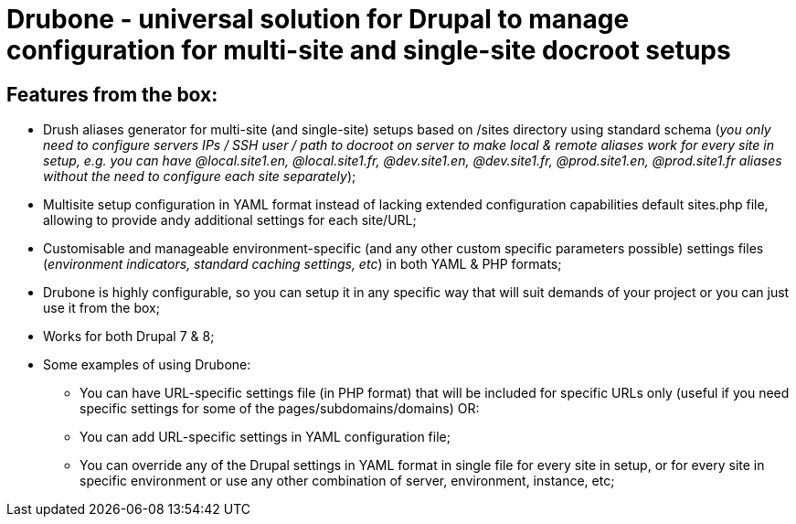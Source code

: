 = Drubone - universal solution for Drupal to manage configuration for multi-site and single-site docroot setups

== Features from the box:

* Drush aliases generator for multi-site (and single-site) setups based on /sites directory using standard schema (_you only need to configure servers IPs / SSH user / path to docroot on server to make local & remote aliases work for every site in setup, e.g. you can have @local.site1.en, @local.site1.fr, @dev.site1.en, @dev.site1.fr, @prod.site1.en, @prod.site1.fr aliases without the need to configure each site separately_);

* Multisite setup configuration in YAML format instead of lacking extended configuration capabilities default sites.php file, allowing to provide andy additional settings for each site/URL;

* Customisable and manageable environment-specific (and any other custom specific parameters possible) settings files (_environment indicators, standard caching settings, etc_) in both YAML & PHP formats;

* Drubone is highly configurable, so you can setup it in any specific way that will suit demands of your project or you can just use it from the box;

* Works for both Drupal 7 & 8;

* Some examples of using Drubone:

** You can have URL-specific settings file (in PHP format) that will be included for specific URLs only (useful if you need specific settings for some of the pages/subdomains/domains) OR:

** You can add URL-specific settings in YAML configuration file;

** You can override any of the Drupal settings in YAML format in single file for every site in setup, or for every site in specific environment or use any other combination of server, environment, instance, etc;

